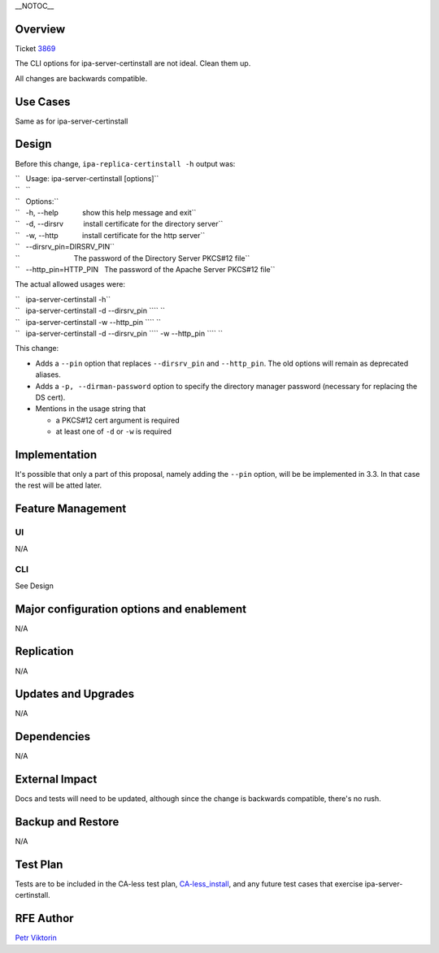 \__NOTOC_\_

Overview
========

Ticket `3869 <https://fedorahosted.org/freeipa/ticket/3869>`__

The CLI options for ipa-server-certinstall are not ideal. Clean them up.

All changes are backwards compatible.

.. _use_cases:

Use Cases
=========

Same as for ipa-server-certinstall

Design
======

Before this change, ``ipa-replica-certinstall -h`` output was:

| ``   Usage: ipa-server-certinstall [options]``
| ``   ``
| ``   Options:``
| ``   -h, --help            show this help message and exit``
| ``   -d, --dirsrv          install certificate for the directory server``
| ``   -w, --http            install certificate for the http server``
| ``   --dirsrv_pin=DIRSRV_PIN``
| ``                           The password of the Directory Server PKCS#12 file``
| ``   --http_pin=HTTP_PIN   The password of the Apache Server PKCS#12 file``

The actual allowed usages were:

| ``   ipa-server-certinstall -h``
| ``   ipa-server-certinstall -d --dirsrv_pin ``\ `` ``
| ``   ipa-server-certinstall -w --http_pin ``\ `` ``
| ``   ipa-server-certinstall -d --dirsrv_pin ``\ `` -w --http_pin ``\ `` ``

This change:

-  Adds a ``--pin`` option that replaces ``--dirsrv_pin`` and
   ``--http_pin``. The old options will remain as deprecated aliases.

-  Adds a ``-p, --dirman-password`` option to specify the directory
   manager password (necessary for replacing the DS cert).

-  Mentions in the usage string that

   -  a PKCS#12 cert argument is required
   -  at least one of ``-d`` or ``-w`` is required

Implementation
==============

It's possible that only a part of this proposal, namely adding the
``--pin`` option, will be be implemented in 3.3. In that case the rest
will be atted later.

.. _feature_management:

Feature Management
==================

UI
~~

N/A

CLI
~~~

See Design

.. _major_configuration_options_and_enablement:

Major configuration options and enablement
==========================================

N/A

Replication
===========

N/A

.. _updates_and_upgrades:

Updates and Upgrades
====================

N/A

Dependencies
============

N/A

.. _external_impact:

External Impact
===============

Docs and tests will need to be updated, although since the change is
backwards compatible, there's no rush.

.. _backup_and_restore:

Backup and Restore
==================

N/A

.. _test_plan:

Test Plan
=========

Tests are to be included in the CA-less test plan,
`CA-less_install <CA-less_install>`__, and any future test cases that
exercise ipa-server-certinstall.

.. _rfe_author:

RFE Author
==========

`Petr Viktorin <User:pviktorin>`__
